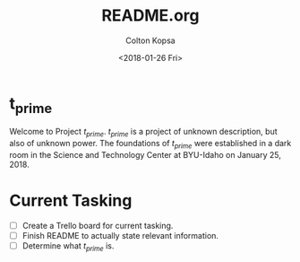 #+OPTIONS: ':nil *:t -:t ::t <:t H:3 \n:nil ^:t arch:headline author:t
#+OPTIONS: broken-links:nil c:nil creator:nil d:(not "LOGBOOK") date:t e:t
#+OPTIONS: email:nil f:t inline:t num:t p:nil pri:nil prop:nil stat:t tags:t
#+OPTIONS: tasks:t tex:t timestamp:t title:t toc:t todo:t |:t
#+TITLE: README.org
#+DATE: <2018-01-26 Fri>
#+AUTHOR: Colton Kopsa
#+EMAIL: Aghbac@Aghbac.local
#+LANGUAGE: en
#+SELECT_TAGS: export
#+EXCLUDE_TAGS: noexport
#+CREATOR: Emacs 25.3.1 (Org mode 9.1.6)

* t_prime
  Welcome to Project /t_prime/. /t_prime/ is a project of unknown description, but
  also of unknown power. The foundations of /t_prime/ were established in a dark
  room in the Science and Technology Center at BYU-Idaho on January 25, 2018.

* Current Tasking
  - [ ] Create a Trello board for current tasking.
  - [ ] Finish README to actually state relevant information.
  - [ ] Determine what /t_prime/ is.
